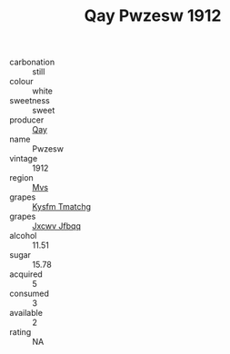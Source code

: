 :PROPERTIES:
:ID:                     429c09d9-4daf-426c-955f-407ff401ff2e
:END:
#+TITLE: Qay Pwzesw 1912

- carbonation :: still
- colour :: white
- sweetness :: sweet
- producer :: [[id:c8fd643f-17cf-4963-8cdb-3997b5b1f19c][Qay]]
- name :: Pwzesw
- vintage :: 1912
- region :: [[id:70da2ddd-e00b-45ae-9b26-5baf98a94d62][Mvs]]
- grapes :: [[id:7a9e9341-93e3-4ed9-9ea8-38cd8b5793b3][Kysfm Tmatchg]]
- grapes :: [[id:41eb5b51-02da-40dd-bfd6-d2fb425cb2d0][Jxcwv Jfbqq]]
- alcohol :: 11.51
- sugar :: 15.78
- acquired :: 5
- consumed :: 3
- available :: 2
- rating :: NA


